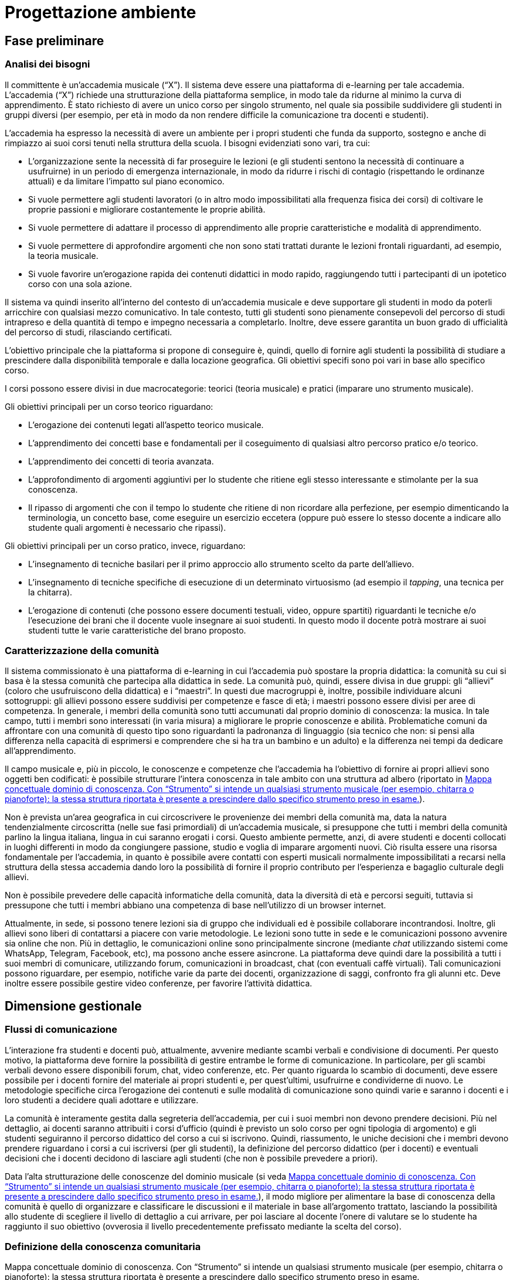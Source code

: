 = Progettazione ambiente

== Fase preliminare

=== Analisi dei bisogni

Il committente è un'accademia musicale ("`X`"). Il sistema deve essere una
piattaforma di e-learning per tale accademia. L'accademia ("`X`") richiede una
strutturazione della piattaforma semplice, in modo tale da ridurne al minimo la
curva di apprendimento. È stato richiesto di avere un unico corso per singolo
strumento, nel quale sia possibile suddividere gli studenti in gruppi diversi
(per esempio, per età in modo da non rendere difficile la comunicazione tra
docenti e studenti).

L'accademia ha espresso la necessità di avere un ambiente per i propri studenti
che funda da supporto, sostegno e anche di rimpiazzo ai suoi corsi tenuti nella
struttura della scuola. I bisogni evidenziati sono vari, tra cui:

* L'organizzazione sente la necessità di far proseguire le lezioni (e gli
  studenti sentono la necessità di continuare a usufruirne) in un periodo di
  emergenza internazionale, in modo da ridurre i rischi di contagio (rispettando
  le ordinanze attuali) e da limitare l'impatto sul piano economico.
* Si vuole permettere agli studenti lavoratori (o in altro modo impossibilitati
  alla frequenza fisica dei corsi) di coltivare le proprie passioni e migliorare
  costantemente le proprie abilità.
* Si vuole permettere di adattare il processo di apprendimento alle proprie
  caratteristiche e modalità di apprendimento.
* Si vuole permettere di approfondire argomenti che non sono stati trattati
  durante le lezioni frontali riguardanti, ad esempio, la teoria musicale.
* Si vuole favorire un'erogazione rapida dei contenuti didattici in modo rapido,
  raggiungendo tutti i partecipanti di un ipotetico corso con una sola azione.

Il sistema va quindi inserito all'interno del contesto di un'accademia musicale
e deve supportare gli studenti in modo da poterli arricchire con qualsiasi mezzo
comunicativo. In tale contesto, tutti gli studenti sono pienamente consepevoli
del percorso di studi intrapreso e della quantità di tempo e impegno necessaria
a completarlo. Inoltre, deve essere garantita un buon grado di ufficialità del
percorso di studi, rilasciando certificati.

L'obiettivo principale che la piattaforma si propone di conseguire è, quindi,
quello di fornire agli studenti la possibilità di studiare a prescindere dalla
disponibilità temporale e dalla locazione geografica. Gli obiettivi specifi sono
poi vari in base allo specifico corso. 

I corsi possono essere divisi in due macrocategorie: teorici (teoria musicale) e
pratici (imparare uno strumento musicale).

Gli obiettivi principali per un corso teorico riguardano:

* L'erogazione dei contenuti legati all'aspetto teorico musicale.
* L'apprendimento dei concetti base e fondamentali per il coseguimento di
  qualsiasi altro percorso pratico e/o teorico.
* L'apprendimento dei concetti di teoria avanzata.
* L'approfondimento di argomenti aggiuntivi per lo studente che ritiene egli
  stesso interessante e stimolante per la sua conoscenza.
* Il ripasso di argomenti che con il tempo lo studente che ritiene di non
  ricordare alla perfezione, per esempio dimenticando la terminologia, un
  concetto base, come eseguire un esercizio eccetera (oppure può essere lo
  stesso docente a indicare allo studente quali argomenti è necessario che
  ripassi).

Gli obiettivi principali per un corso pratico, invece, riguardano:

* L'insegnamento di tecniche basilari per il primo approccio allo strumento
  scelto da parte dell'allievo.
* L'insegnamento di tecniche specifiche di esecuzione di un determinato
  virtuosismo (ad esempio il _tapping_, una tecnica per la chitarra).
* L'erogazione di contenuti (che possono essere documenti testuali, video,
  oppure spartiti) riguardanti le tecniche e/o l'esecuzione dei brani che il
  docente vuole insegnare ai suoi studenti. In questo modo il docente potrà
  mostrare ai suoi studenti tutte le varie caratteristiche del brano proposto.

=== Caratterizzazione della comunità

Il sistema commissionato è una piattaforma di e-learning in cui l'accademia può
spostare la propria didattica: la comunità su cui si basa è la stessa comunità
che partecipa alla didattica in sede. La comunità può, quindi, essere divisa in
due gruppi: gli "`allievi`" (coloro che usufruiscono della didattica) e i
"`maestri`". In questi due macrogruppi è, inoltre, possibile individuare alcuni
sottogruppi: gli allievi possono essere suddivisi per competenze e fasce di età;
i maestri possono essere divisi per aree di competenza. In generale, i membri
della comunità sono tutti accumunati dal proprio dominio di conoscenza: la
musica. In tale campo, tutti i membri sono interessati (in varia misura) a
migliorare le proprie conoscenze e abilità. Problematiche comuni da affrontare
con una comunità di questo tipo sono riguardanti la padronanza di linguaggio
(sia tecnico che non: si pensi alla differenza nella capacità di esprimersi e
comprendere che si ha tra un bambino e un adulto) e la differenza nei tempi da
dedicare all'apprendimento.

Il campo musicale e, più in piccolo, le conoscenze e competenze che l'accademia
ha l'obiettivo di fornire ai propri allievi sono oggetti ben codificati: è
possibile strutturare l'intera conoscenza in tale ambito con una struttura ad
albero (riportato in <<img-dominio-conoscenza>>).

Non è prevista un'area geografica in cui circoscrivere le provenienze dei membri
della comunità ma, data la natura tendenzialmente circoscritta (nelle sue fasi
primordiali) di un'accademia musicale, si presuppone che tutti i membri della
comunità parlino la lingua italiana, lingua in cui saranno erogati i corsi.
Questo ambiente permette, anzi, di avere studenti e docenti collocati in luoghi
differenti in modo da congiungere passione, studio e voglia di imparare
argomenti nuovi. Ciò risulta essere una risorsa fondamentale per l'accademia, in
quanto è possibile avere contatti con esperti musicali normalmente
impossibilitati a recarsi nella struttura della stessa accademia dando loro la
possibilità di fornire il proprio contributo per l'esperienza e bagaglio
culturale degli allievi.

Non è possibile prevedere delle capacità informatiche della comunità, data la
diversità di età e percorsi seguiti, tuttavia si pressupone che tutti i membri
abbiano una competenza di base nell'utilizzo di un browser internet.

Attualmente, in sede, si possono tenere lezioni sia di gruppo che individuali ed
è possibile collaborare incontrandosi. Inoltre, gli allievi sono liberi di
contattarsi a piacere con varie metodologie. Le lezioni sono tutte in sede e le
comunicazioni possono avvenire sia online che non. Più in dettaglio, le
comunicazioni online sono principalmente sincrone (mediante _chat_ utilizzando
sistemi come WhatsApp, Telegram, Facebook, etc), ma possono anche essere
asincrone. La piattaforma deve quindi dare la possibilità a tutti i suoi membri
di comunicare, utilizzando forum, comunicazioni in broadcast, chat (con
eventuali caffè virtuali). Tali comunicazioni possono riguardare, per esempio,
notifiche varie da parte dei docenti, organizzazione di saggi, confronto fra gli
alunni etc. Deve inoltre essere possibile gestire video conferenze, per favorire
l'attività didattica.

== Dimensione gestionale

=== Flussi di comunicazione

L'interazione fra studenti e docenti può, attualmente, avvenire mediante scambi
verbali e condivisione di documenti. Per questo motivo, la piattaforma deve
fornire la possibilità di gestire entrambe le forme di comunicazione. In
particolare, per gli scambi verbali devono essere disponibili forum, chat, video
conferenze, etc. Per quanto riguarda lo scambio di documenti, deve essere
possibile per i docenti fornire del materiale ai propri studenti e, per
quest'ultimi, usufruirne e condividerne di nuovo. Le metodologie specifiche
circa l'erogazione dei contenuti e sulle modalità di comunicazione sono quindi
varie e saranno i docenti e i loro studenti a decidere quali adottare e
utilizzare.

La comunità è interamente gestita dalla segreteria dell'accademia, per cui i
suoi membri non devono prendere decisioni. Più nel dettaglio, ai docenti saranno
attribuiti i corsi d'ufficio (quindi è previsto un solo corso per ogni tipologia
di argomento) e gli studenti seguiranno il percorso didattico del corso a cui si
iscrivono. Quindi, riassumento, le uniche decisioni che i membri devono prendere
riguardano i corsi a cui iscriversi (per gli studenti), la definizione del
percorso didattico (per i docenti) e eventuali decisioni che i docenti decidono
di lasciare agli studenti (che non è possibile prevedere a priori).

Data l'alta strutturazione delle conoscenze del dominio musicale (si veda
<<img-dominio-conoscenza>>), il modo migliore per alimentare la base di
conoscenza della comunità è quello di organizzare e classificare le discussioni
e il materiale in base all'argomento trattato, lasciando la possibilità allo
studente di scegliere il livello di dettaglio a cui arrivare, per poi lasciare
al docente l'onere di valutare se lo studente ha raggiunto il suo obiettivo
(ovverosia il livello precedentemente prefissato mediante la scelta del corso).

=== Definizione della conoscenza comunitaria

[#img-dominio-conoscenza]
.Mappa concettuale dominio di conoscenza. Con "`Strumento`" si intende un qualsiasi strumento musicale (per esempio, chitarra o pianoforte): la stessa struttura riportata è presente a prescindere dallo specifico strumento preso in esame.
[blockdiag, mappa-dominio-conoscenza, svg] 
....
blockdiag {
  START[label="La Musica"];
  T[label="Teoria"];
  S[label="Pratica"];
  TB[label="Teoria Base"];
  TA[label="Teoria Avanzata"];
  SP[label="Strumento"];
  SPB[label="Livello Base"];
  SPI[label="Livello Intermedio"];
  SPA[label="Livello Avanzato"];
  START -> T -> TB;
  T -> TA;

  START -> S -> SP -> SPB;
  SP -> SPI;
  SP -> SPA;
}
....

=== Definizione della struttura organizzativa

Viene fornita di seguito la definizione della struttura organizzativa, in cui si
identificano i ruoli, associati ai compiti e alle reponsabilità che dovranno
assumersi.

Soggetto promotore:: L'accademia musicale è il soggetto promotore, la quale si è
rivolta al team FSC per poter creare l'ambiente che la comunità di pratica andrà
a utilizzare. A essa spetta l'organizzazione dei momenti di socializzazione, la
facilitazione delle attività e delle relazioni tra i membri della comunità e la
promozione dell'immagine della piattaforma. Essi comunicano con tutti i membri
della comunità di pratica per cogliere tutti i bisogni che devono essere
soddisfatti, in modo da essere sempre aggiornati e al passo con le nuove
necessità sorgenti.

Community manager:: Il personale di segreteria si occuperà della creazione dei
corsi e della loro assegnazione ai relativi docenti. È anche responsabile del
funzionamento dell'ambiente per quanto riguarda il rilascio dei certificati agli
studenti che hanno completato con successo i corsi ai quali sono iscritti. 

Content manager:: I docenti interni all'accademia provvedono alla generazione di
contenuti, alla verifica della loro fruibilità, alla selezione e diffusione di
materiali aggiuntivi utili ai membri della comunità e al loro immagazzinamento.
Inoltre, sono i docenti a creare i test che gli allievi sono sottoposti mediante
la piattaforma. Essi comunicano con gli studenti per poter effettuare le
lezioni, fornirgli gli strumenti necessari per lo studio, per poter effettuare
delle video conferenze, dei test e così via.

Esperto:: Altri docenti (interni o esterni) o ospiti sono figure importanti
soprattutto per arricchire il bagaglio musicale di ogni singolo studente.
L'esperto è colui specializzato in un determinato settore in grado di
approfondire determinati argomenti. Sono figure che sono chiamate a presenziare
per workshop, masterclass, e così via. Essi comunicano sia con i docenti del
corso di riferimento per l'organizzazione, sia con gli studenti con i quali
effettuare questi seminari e trasmettere loro conoscenza. Eventuali inviti, sono
gestiti dalla segreteria dell'accademia, sotto richiesta dei docenti.

System Administrator:: Il team FSC si occupa delle questioni di carattere
tecnico e della gestione della piattaforma tecnologica attraverso cui
interagiscono i membri della comunità. Il team ha il compito di comunicare con
l'accademia che ha richiesto la realizzazione della piattaforma per motivi
tecnici e gestionali.

=== Avvio della comunità

In riferimento alla comunità della piattaforma, non vi sono limiti prestabiliti
nella sua dimensione. Tuttavia, per garantire la qualità di insegnamento
migliore, i docenti sono liberi di organizzare i propri corsi e le proprie
lezioni nei modi più consoni, per esempio riducendo il numero di partecipanti in
contemporanea suddividendo il corso in "`gruppi`".

Per garantire una fruizione senza attrito della piattaforma, il team si impegna
a fornire dei manuali utente sia ai docenti che agli studenti, in modo da
permettere di imparare da subito le basi del funzionamento della piattaforma.

La comunità è basata sulla platea attualmente esistente: i docenti sono gli
insegnanti già appartenenti all'academia (la loro iscrizione e gestione è
lasciata alla segreteria). Inoltre, tutti gli attuali studenti dell'academia
faranno automaticamente parte della nuova comunità, che può estendersi mediante
nuove iscrizioni (che avvengono come "`studenti`").

=== Gestione

Al fine di controllare l'adozione degli strumenti tecnolofici più adatti alla
comunicazione e alla collaborazione online, il team FSC si impegna a effettuare
le scelte migliori e a mantenere sempre aggiornato l'ambiente di lavoro della
piattaforma. In questo modo, saranno anche ridotti al minimo il rischio di
problemi tecnici legati all'uso della rete, che saranno comunque gestiti dal
team di _system administration_.

Per rendere il sistema il più accogliente possibile, in modo da far sentire i
nuovi partecipanti i benvenuti, si mostreranno messaggi di benvenuto sia durante
la registrazione al sistema che durante la registrazione ai corsi (eventualmente
anche con messaggi via mail). Per mantenere alto questo senso di accoglienza e
permettere agli utenti di orientarsi il più facilmente possibile nel sistema, si
mostreranno i corsi e la loro suddivisione in categorie sin dalla home page
della piattaforma, oltre ad utilizzare titoli e paragrafi che permettano sempre
all'utente di individuare la pagina in cui si trova.

Affinché gli utenti si sentano effettivamente parte della comunità, saranno
messi a disposizione forum e metodi di messaggistica (chat e caffè virtuali).
Inoltre, sarà data la possibilità agli utenti di personalizzare la propria
pagina personale e i propri profili e le aree di comunicazione saranno
nidificate, al fine di far sentire gli utenti parte di un gruppo ristretto e
sentirsi sempre coinvolti. Inoltre, queste strategie, unitamente ai sistemi di
comunicazione in broadcast e alle videoconferenze VoIP (sincrone), consentono di
mantenere sempre viva e interessante l'interazione fra i membri della comunità.

Eventuali situazioni critiche (di tipo tecnico, personale o di gruppo) saranno
gestite mediante sistemi di FAQ (__Frequently Asked Questions__) e la
pubblicazione di una guida passo-passo (di cui si è già parlato nella
<<_avvio_della_comunità>>). Eventuali problematiche e criticità non risolte
utilizzando le precedenti tecniche, saranno gestite mediante un sistema di invio
di segnalazioni alla segreteria.

=== Monitoraggio e valutazione

Per monitorare e valutare la qualità della vita della comunità possono essere
presi in esame diversi fattori, fra cui il numero di post attivi e di commenti
sui forum, il numero di documenti prodotti e il rapporto fra il numero di
iscritti ai corsi e il numero di studenti che portano a compimento gli studi.
Inoltre, è possibile sottoporre questionari di gradimento agli studenti per
valutare la qualità degli insegnamenti (per esempio, al termine degli stessi).

Il sistema deve garantire un alto grado di usabilità, in modo da essere
facilmente utilizzabile dalla maggior parte degli utenti. Inoltre, per quanto
possibile e compatibilmente alla documentazione a disposizione dei docenti, deve
essere garantito un alto grado di accessibilità delle risorse al fine di
includere anche studenti con diverse tipologie di disabilità.

Infine, per quanto concerne l'attività didattica, non è possibile prevedere a
priori delle scadenze per le attività di valutazione. Tali definizioni sono
lasciate in primis alla segreteria e in secundis ai docenti (anche se in
generale si può assumere un tempo di circa 6 mesi dall'iscrizione dello
studente). La scelta delle metodologie di valutazione sono, poi, lasciate ai
docenti. 

== Dimensione tecnologica

Si sono analizzate diverse piattaforme LMS. Nella <<tab-analisi-piattaforme>> si
riporta una scheda riassuntiva delle principali piattaforme prese in analisi e
di una loro comparazione.

[#tab-analisi-piattaforme]
.Comparazione delle piattaforme prese in analisi
[options="header", cols="^.^h,5*^.^", stripes=even]
|===
| Feature | forma.lms | ATutor | Moodle | WeSchool | Sakai

| Costo
| Gratuito
| Gratuito
| Gratuito
| Gratuito
| Gratuito

| Limiti
| Nessun supporto, versione non recente
| Nessun supporto
| Nessun supporto
| Nessun supporto
| Nessun supporto

| Documentazione
| Nessuna
| Limitata
| Limitata
| Limitata
| Limitata

| Facilità di installazione
| Semplice, ma con problemi
| Semplice
| Semplice
| Semplice
| Semplice

| Facilità di configurazione
| Complessa per assenza di documentazione
| Semplice
| Semplice
| Semplice
| Semplice

| Forum
| Sì
| Sì
| Sì
| Sì
| Sì, ma complesso da usare

| Chat
| Sì
| No
| Sì
| No
| Sì

| Videoconferenze
| Sì
| No
| Sì (plugin)
| Sì (plugin)
| No

| Editor visuale di ipertesti
| Sì
| ATutor
| Sì
| No
| Sì

| Gestione di certificati
| Sì
| No
| Sì (plugin)
| No
| No
|===

Fra tutte le piattaforme, le più conosciute e le più affini agli obiettivi della
piattaforma in progettazione sono "`forma.lms`" e "`Moodle`".

=== Moodle e forma.lms

Le differenze principali tra Moodle e forma.lms stanno sulla loro documentazione
e sulla loro user base.

Benché le feature offerte siano simili per entrambe le piattaforme, forma.lms
risulta complicata da gestire e utilizzare in quanto la documentazione è
completamente assente. Moodle, d'altro canto, offre una documentazione di base
per le operazioni di configurazione necessarie.

Inoltre, la base di utenza di Moodle è molto più ampia di quella di forma.lms:
questo comporta una maggiore disponibilità di plugin e template per Moodle,
nonché un maggior supporto dai forum e da siti di _Q&A (Question & Answer)_ come
StackOverflow.

In definitiva, la piattaforma LMS scelta per la realizzazione è *Moodle*.
